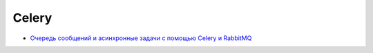 Celery
======

* `Очередь сообщений и асинхронные задачи с помощью Celery и RabbitMQ <http://devacademy.ru/posts/ochered-soobschenij-i-asinhronnyie-zadachi-s-pomoschyu-celery-i-rabbitmq/>`_
